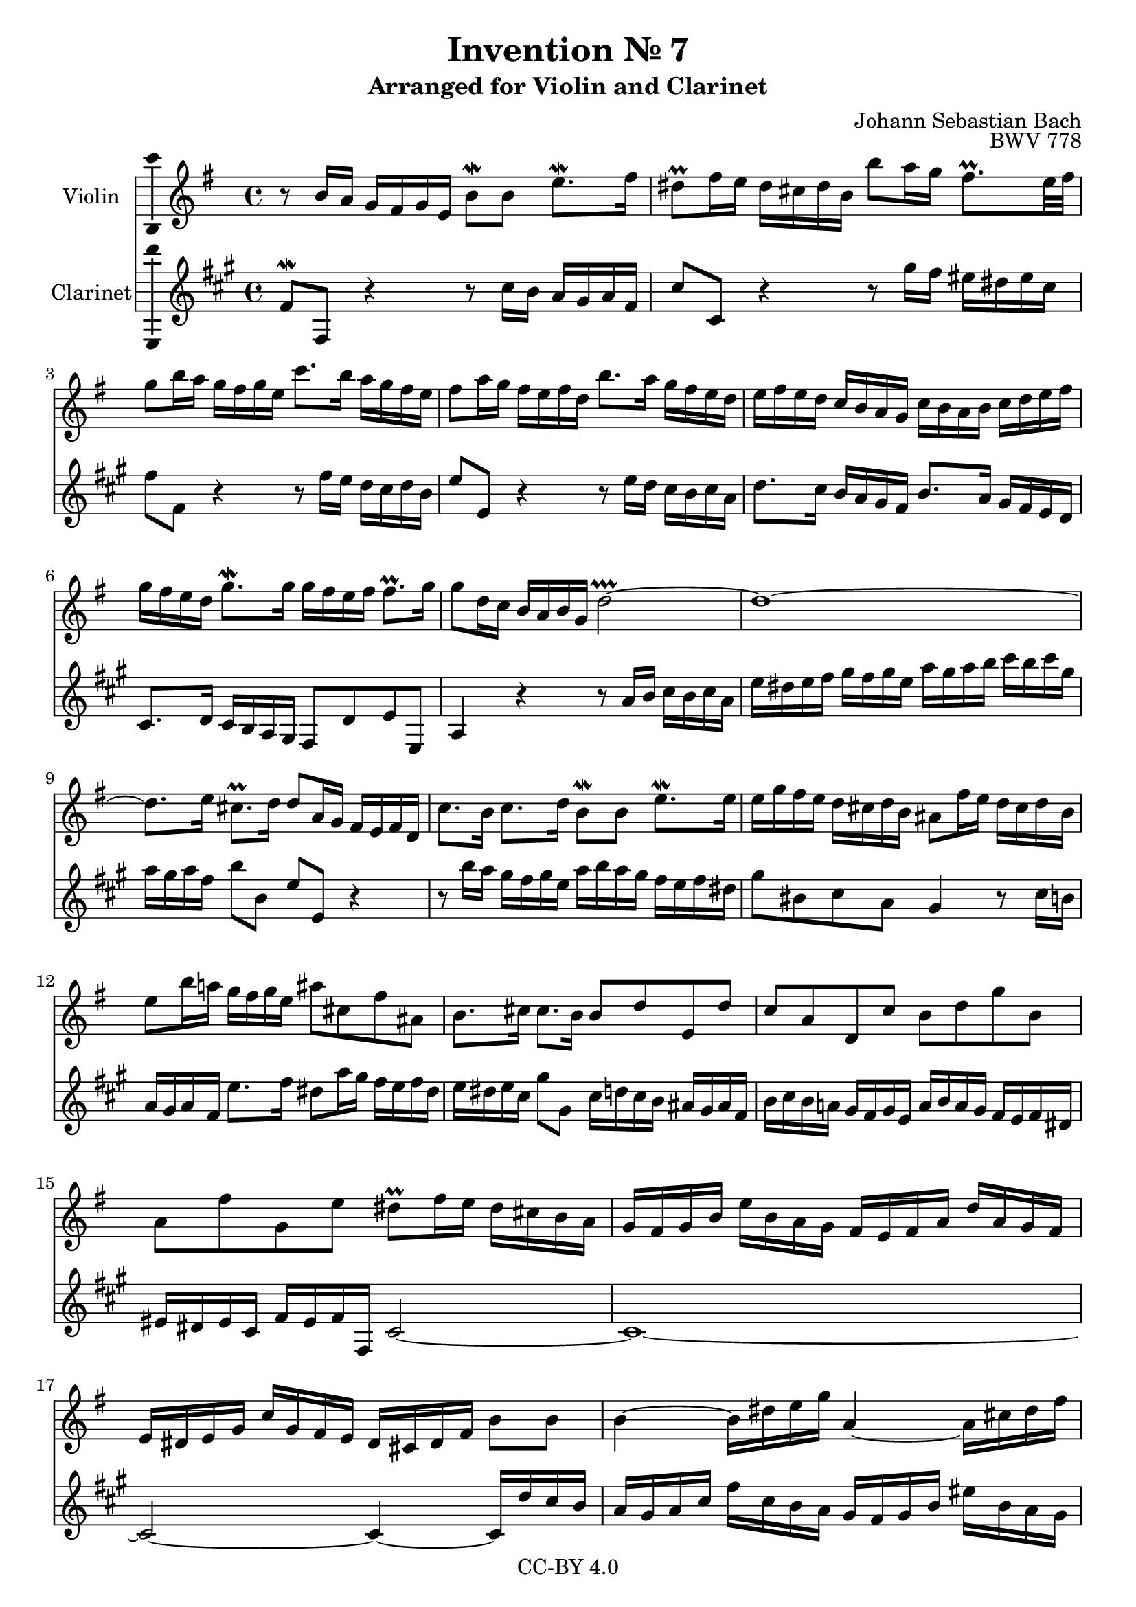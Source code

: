 \version "2.18.2"

\header {
  enteredby =  "Allen Garvin"
  copyright =  "CC-BY 4.0"
  title =   "Invention № 7"
  subtitle = "Arranged for Violin and Clarinet"
  opus =    "BWV 778"
  composer =   "Johann Sebastian Bach"
}

violin =  \relative c'' {
  \key e \minor
  \time 4/4
  r8  b16[ a]  g[ fis g e]  b'8[\mordent b]  e8.[\mordent fis16] |
   dis8[\prall fis16 e]  dis[ cis dis b]
     b'8[ a16 g]  fis8.[\prall e32 fis] |
   g8[ b16 a]  g[ fis g e]  c'8.[ b16]  a[ g fis e] |
   fis8[ a16 g]  fis[ e fis d]  b'8.[ a16]  g[ fis e d] |
   e[ fis e d]  c[ b a g]  c[ b a b]  c[ d e fis] |
   g[ fis e d]  g8.[\mordent g16]
     g[ fis e fis]  fis8.[\prall g16] |
   g8[ d16 c]  b[ a b g] d'2\prallprall ~ |
  d1 ~ |
   d8.[ e16]  cis8.[\prall d16]  d8[ a16 g]  fis[ e fis d] |
   c'8.[ b16]  c8.[ d16]  b8[\mordent b]  e8.[\mordent e16] |
   e[ g fis e]  d[ cis d b]  ais8[ fis'16 e]  d[ cis d b] |
   e8[ b'16 a!]  g[ fis g e]  ais8[ cis, fis ais,] |
   b8.[ cis16]  cis8.[ b16]  b8[ d e, d'] |
   c[ a d, c']  b[ d g b,] |
   a[ fis' g, e']  dis[\prall fis16 e]  dis[ cis b a] |
   g[ fis g b]  e[ b a g]  fis[ e fis a]  d[ a g fis]
   e[ dis e g]  c[ g fis e]  dis[ cis dis fis]  b8[ b] |
  b4 ~  b16[ dis e g] a,4 ~  a16[ cis dis fis] |
  g,4 ~  g16[ b dis e]  fis,[ a b c]  dis,[ fis g a] |
   b,8[ a'] ~  a16[ fis b fis]  g8[ e]  c'8.[\mordent c16] |
   c8[\prall b]  g'8.[ g16]  g[ a g fis]  fis8.[\prall e16] |
   e[ d c b]  a[ g a fis]  dis'8[ fis,]  b8.[ c16] |
   a8.[\prall g16]  fis8.[\prall e16] e2\fermata \bar "|."
}

clarinet =  \relative c' {
  \key e \minor
  \time 4/4
   e8[\mordent e,] r4 r8  b''16[ a]  g[ fis g e] |
   b'8[ b,] r4 r8  fis''16[ e]  dis[ cis dis b] |
   e8[ e,] r4 r8  e'16[ d]  c[ b c a] |
   d8[ d,] r4 r8  d'16[ c]  b[ a b g] |
   c8.[ b16]  a[ g fis e]  a8.[ g16]  fis[ e d c] |
   b8.[ c16]  b[ a g fis]  e8[ c' d d,] |
  g4 r4 r8  g'16[ a]  b[ a b g] |
   d'[ cis d e]  fis[ e fis d]  g[ fis g a]  b[ a b fis] |
   g[ fis g e]  a8[ a,]  d[ d,] r4 |
  r8  a''16[ g]  fis[ e fis d]  g[ a g fis]  e[ d e cis] |
   fis8[ ais, b g] fis4 r8  b16[ a!] |
   g[ fis g e]  d'8.[ e16]  cis8[ g'16 fis]  e[ d e cis] |
   d[ cis d b]  fis'8[ fis,]  b16[ c b a]  gis[ fis gis e] |
   a[ b a g!]  fis[ e fis d]  g[ a g fis]  e[ d e cis] |
   dis[ cis dis b]  e[ dis e e,] b'2 ~ |
  b1 ~ |
  b2 ~ b4 ~  b16[ c' b a] |
   g[ fis g b]  e[ b a g]  fis[ e fis a]  dis[ a g fis] |
   e[ dis e g]  c[ g fis e]  dis8[ b] r4 |
  r16  g''[ fis e]  dis[ cis dis b]  e[ d c b]  a[ g a fis] |
   g[ a g fis]  e[ d e c]  a'[ g a fis]  b[ a b g] |
  c2 ~  c16[ c' b a]  g[ fis g e] |
   dis8[ e b' b,] e,2\fermata \bar "|."
}

\score {
  <<
  \new Staff \with {instrumentName = "Violin" \consists "Ambitus_engraver"} \violin
  \new Staff \with {instrumentName = "Clarinet" \consists "Ambitus_engraver"} \transpose c d \clarinet
  >>
  \layout { }
}